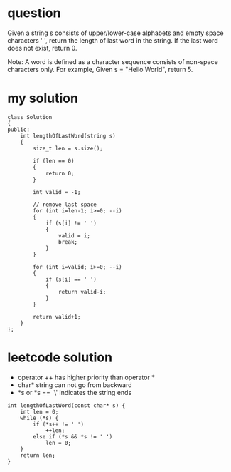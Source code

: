 
* question
Given a string s consists of upper/lower-case alphabets and empty space 
characters ' ', return the length of last word in the string.
If the last word does not exist, return 0.

Note: A word is defined as a character sequence consists of non-space characters only.
	  For example, 
	  Given s = "Hello World",
	  return 5.


* my solution
#+begin_src c++
class Solution
{
public:
	int lengthOfLastWord(string s)
	{		
		size_t len = s.size();
		
		if (len == 0)
		{
			return 0;
		}

		int valid = -1;

		// remove last space
		for (int i=len-1; i>=0; --i)
		{
			if (s[i] != ' ')
			{
				valid = i;
				break;
			}
		}

		for (int i=valid; i>=0; --i)
		{
			if (s[i] == ' ')
			{
				return valid-i;
			}
		}

		return valid+1;
	}
};
#+end_src

* leetcode solution
- operator ++ has higher priority than operator *
- char* string can not go from backward
- *s or *s == '\' indicates the string ends

#+begin_src c++
int lengthOfLastWord(const char* s) {
	int len = 0;
	while (*s) {
		if (*s++ != ' ')
			++len;
		else if (*s && *s != ' ')
			len = 0;
	}
	return len;
}
#+end_src


